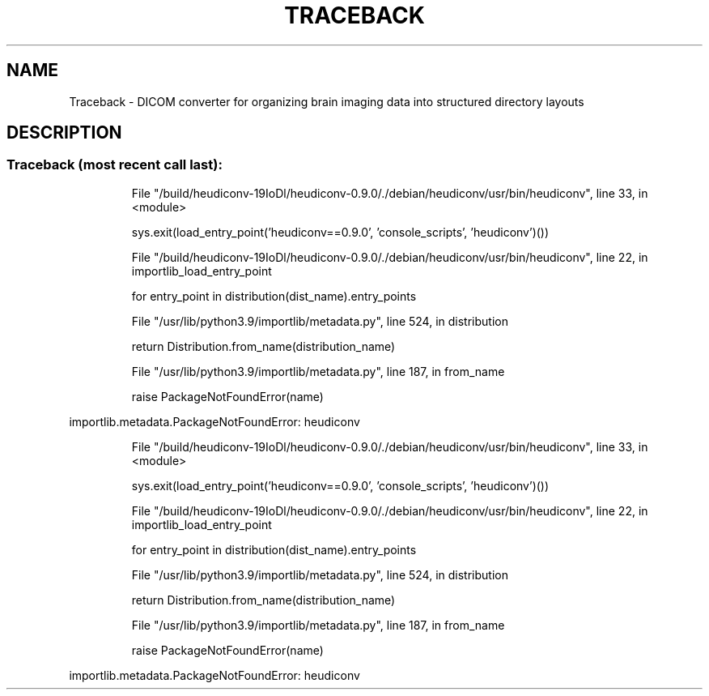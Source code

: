 .\" DO NOT MODIFY THIS FILE!  It was generated by help2man 1.48.1.
.TH TRACEBACK "5" "February 2021" "Traceback (most recent call last):" "User Commands"
.SH NAME
Traceback \- DICOM converter for organizing brain imaging data into structured directory layouts
.SH DESCRIPTION
.SS "Traceback (most recent call last):"
.IP
File "/build/heudiconv\-19IoDl/heudiconv\-0.9.0/./debian/heudiconv/usr/bin/heudiconv", line 33, in <module>
.IP
sys.exit(load_entry_point('heudiconv==0.9.0', 'console_scripts', 'heudiconv')())
.IP
File "/build/heudiconv\-19IoDl/heudiconv\-0.9.0/./debian/heudiconv/usr/bin/heudiconv", line 22, in importlib_load_entry_point
.IP
for entry_point in distribution(dist_name).entry_points
.IP
File "/usr/lib/python3.9/importlib/metadata.py", line 524, in distribution
.IP
return Distribution.from_name(distribution_name)
.IP
File "/usr/lib/python3.9/importlib/metadata.py", line 187, in from_name
.IP
raise PackageNotFoundError(name)
.PP
importlib.metadata.PackageNotFoundError: heudiconv
.IP
File "/build/heudiconv\-19IoDl/heudiconv\-0.9.0/./debian/heudiconv/usr/bin/heudiconv", line 33, in <module>
.IP
sys.exit(load_entry_point('heudiconv==0.9.0', 'console_scripts', 'heudiconv')())
.IP
File "/build/heudiconv\-19IoDl/heudiconv\-0.9.0/./debian/heudiconv/usr/bin/heudiconv", line 22, in importlib_load_entry_point
.IP
for entry_point in distribution(dist_name).entry_points
.IP
File "/usr/lib/python3.9/importlib/metadata.py", line 524, in distribution
.IP
return Distribution.from_name(distribution_name)
.IP
File "/usr/lib/python3.9/importlib/metadata.py", line 187, in from_name
.IP
raise PackageNotFoundError(name)
.PP
importlib.metadata.PackageNotFoundError: heudiconv
